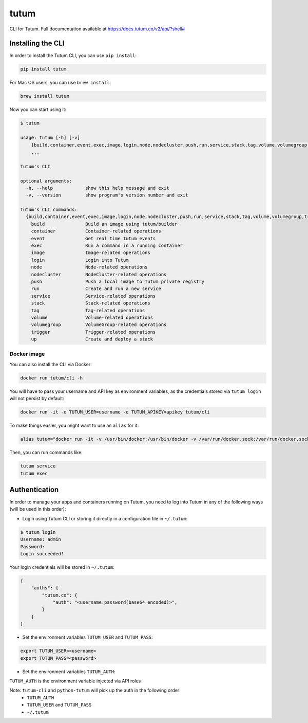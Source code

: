 tutum
=====

CLI for Tutum. Full documentation available at `https://docs.tutum.co/v2/api/?shell# <https://docs.tutum.co/v2/api/?shell#>`_


Installing the CLI
------------------

In order to install the Tutum CLI, you can use ``pip install``:

.. sourcecode:: bash

    pip install tutum

For Mac OS users, you can use ``brew install``:

.. sourcecode:: bash

    brew install tutum

Now you can start using it:

.. sourcecode:: none

    $ tutum
    
    usage: tutum [-h] [-v]
        {build,container,event,exec,image,login,node,nodecluster,push,run,service,stack,tag,volume,volumegroup,trigger,up}
        ...

    Tutum's CLI
    
    optional arguments:
      -h, --help            show this help message and exit
      -v, --version         show program's version number and exit
    
    Tutum's CLI commands:
      {build,container,event,exec,image,login,node,nodecluster,push,run,service,stack,tag,volume,volumegroup,trigger,up}
        build               Build an image using tutum/builder
        container           Container-related operations
        event               Get real time tutum events
        exec                Run a command in a running container
        image               Image-related operations
        login               Login into Tutum
        node                Node-related operations
        nodecluster         NodeCluster-related operations
        push                Push a local image to Tutum private registry
        run                 Create and run a new service
        service             Service-related operations
        stack               Stack-related operations
        tag                 Tag-related operations
        volume              Volume-related operations
        volumegroup         VolumeGroup-related operations
        trigger             Trigger-related operations
        up                  Create and deploy a stack



Docker image
^^^^^^^^^^^^

You can also install the CLI via Docker:

.. sourcecode:: bash

    docker run tutum/cli -h

You will have to pass your username and API key as environment variables, as the credentials stored via ``tutum login``
will not persist by default:

.. sourcecode:: bash

    docker run -it -e TUTUM_USER=username -e TUTUM_APIKEY=apikey tutum/cli

To make things easier, you might want to use an ``alias`` for it:

.. sourcecode:: bash

    alias tutum="docker run -it -v /usr/bin/docker:/usr/bin/docker -v /var/run/docker.sock:/var/run/docker.sock -e TUTUM_USER=username -e TUTUM_APIKEY=apikey --rm tutum/cli"

Then, you can run commands like:

.. sourcecode:: bash

    tutum service
    tutum exec


Authentication
--------------

In order to manage your apps and containers running on Tutum, you need to log into Tutum in any of the following ways
(will be used in this order):

* Login using Tutum CLI or storing it directly in a configuration file in ``~/.tutum``:

.. sourcecode:: bash

    $ tutum login
    Username: admin
    Password:
    Login succeeded!

Your login credentials will be stored in ``~/.tutum``:

.. sourcecode:: json

    {
        "auths": {
            "tutum.co": {
                "auth": "<username:password(base64 encoded)>",
            }
        }
    }

* Set the environment variables ``TUTUM_USER`` and ``TUTUM_PASS``:

.. sourcecode:: bash

    export TUTUM_USER=<username>
    export TUTUM_PASS=<password>

* Set the environment variables ``TUTUM_AUTH``:

.. sourcecode:: bash
    export TUTUM_AUTH=tutumauth

``TUTUM_AUTH`` is the environment variable injected via API roles 

Note: ``tutum-cli`` and ``python-tutum`` will pick up the auth in the following order:
    * ``TUTUM_AUTH``
    * ``TUTUM_USER`` and ``TUTUM_PASS``
    * ``~/.tutum``
